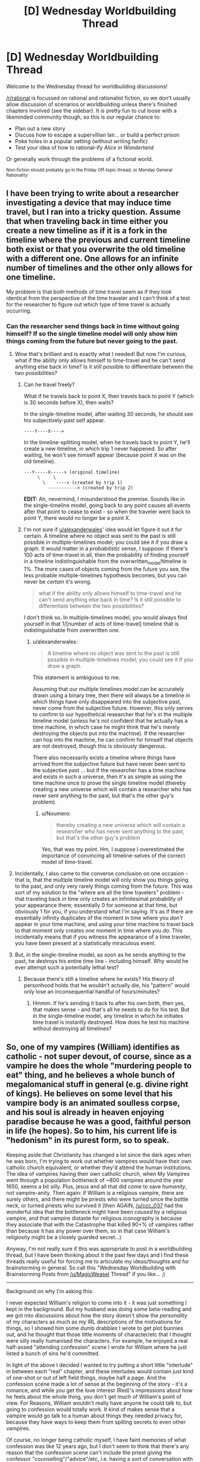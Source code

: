 #+TITLE: [D] Wednesday Worldbuilding Thread

* [D] Wednesday Worldbuilding Thread
:PROPERTIES:
:Author: AutoModerator
:Score: 8
:DateUnix: 1499872017.0
:DateShort: 2017-Jul-12
:END:
Welcome to the Wednesday thread for worldbuilding discussions!

[[/r/rational]] is focussed on rational and rationalist fiction, so we don't usually allow discussion of scenarios or worldbuilding unless there's finished chapters involved (see the sidebar). It /is/ pretty fun to cut loose with a likeminded community though, so this is our regular chance to:

- Plan out a new story
- Discuss how to escape a supervillian lair... or build a perfect prison
- Poke holes in a popular setting (without writing fanfic)
- Test your idea of how to rational-ify /Alice in Wonderland/

Or generally work through the problems of a fictional world.

^{Non-fiction should probably go in the Friday Off-topic thread, or Monday General Rationality}


** I have been trying to write about a researcher investigating a device that may induce time travel, but I ran into a tricky question. Assume that when traveling back in time either you create a new timeline as if it is a fork in the timeline where the previous and current timeline both exist or that you overwrite the old timeline with a different one. One allows for an infinite number of timelines and the other only allows for one timeline.

My problem is that both methods of time travel seem as if they look identical from the perspective of the time traveler and I can't think of a test for the researcher to figure out which type of time travel is actually occurring.
:PROPERTIES:
:Author: xamueljones
:Score: 13
:DateUnix: 1499879291.0
:DateShort: 2017-Jul-12
:END:

*** Can the researcher send things back in time without going himself? If so the single timeline model will only show him things coming from the future but never going to the past.
:PROPERTIES:
:Author: alexanderwales
:Score: 13
:DateUnix: 1499892288.0
:DateShort: 2017-Jul-13
:END:

**** Wow that's brilliant and is exactly what I needed! But now I'm curious, what if the ability only allows himself to time-travel and he can't send anything else back in time? Is it still possible to differentiate between the two possibilities?
:PROPERTIES:
:Author: xamueljones
:Score: 6
:DateUnix: 1499895473.0
:DateShort: 2017-Jul-13
:END:

***** Can he travel freely?

What if he travels back to point X, then travels back to point Y (which is 30 seconds before X), then waits?

In the single-timeline model, after waiting 30 seconds, he should see his subjectively-past self appear.

#+begin_example
  ----Y----X---->
#+end_example

In the timeline-splitting model, when he travels back to point Y, he'll create a new timeline, in which trip 1 never happened. So after waiting, he won't see himself appear (because point X was on the old timeline).

#+begin_example
  ---Y-----X-----> (original timeline)
       \     \
         \    ----> (created by trip 1)
           -----------> (created by trip 2)
#+end_example

*EDIT:* Ah, nevermind, I misunderstood the premise. Sounds like in the single-timeline model, going back to any point causes all events after that point to cease to exist - so when the traveler went back to point Y, there would no longer be a point X.
:PROPERTIES:
:Author: tonytwostep
:Score: 2
:DateUnix: 1499915044.0
:DateShort: 2017-Jul-13
:END:


***** I'm not sure if [[/u/alexanderwales][u/alexanderwales]]' idea would let figure it out it for certain. A timeline where no object was sent to the past is still possible in multiple-timelines model; you could see it if you draw a graph. It would matter in a /probabilistic/ sense, I suppose: if there's 100 acts of time-travel in all, then the probability of finding yourself in a timeline indistinguishable from the overwritten_model!timeline is 1%. The more cases of objects coming from the future you see, the less probable multiple-timelines hypothesis becomes, but you can never be /certain/ it's wrong.

#+begin_quote
  what if the ability only allows himself to time-travel and he can't send anything else back in time? Is it still possible to differentiate between the two possibilities?
#+end_quote

I don't think so. In multiple-timelines model, you would always find yourself in that 1/[number of acts of time-travel] timeline that is indistinguishable from overwritten one.
:PROPERTIES:
:Author: Noumero
:Score: 1
:DateUnix: 1499900022.0
:DateShort: 2017-Jul-13
:END:

****** u/alexanderwales:
#+begin_quote
  A timeline where no object was sent to the past is still possible in multiple-timelines model; you could see it if you draw a graph.
#+end_quote

This statement is ambiguous to me.

Assuming that our multiple timelines model can be accurately drawn using a binary tree, then there will always be a timeline in which things have only disappeared into the subjective past, never come from the subjective future. However, this only serves to confirm to our hypothetical researcher that he's in the multiple timeline model (unless he's not confident that he actually has a time machine, in which case he might think that he's merely destroying the objects put into the machine). If the researcher can hop into the machine, he can confirm for himself that objects are not destroyed, though this is obviously dangerous.

There also necessarily exists a timeline where things have arrived from the subjective future but have never been sent to the subjective past ... but if the researcher has a time machine and exists in such a universe, then it's as simple as using the time machine once to prove the single timeline model (thereby creating a new universe which will contain a researcher who has never sent anything to the past, but that's the other guy's problem).
:PROPERTIES:
:Author: alexanderwales
:Score: 3
:DateUnix: 1499907339.0
:DateShort: 2017-Jul-13
:END:

******* u/Noumero:
#+begin_quote
  thereby creating a new universe which will contain a researcher who has never sent anything to the past, but that's the other guy's problem
#+end_quote

Yes, that was my point. Hm, I suppose I overestimated the importance of convincing all timeline-selves of the correct model of time-travel.
:PROPERTIES:
:Author: Noumero
:Score: 1
:DateUnix: 1499939652.0
:DateShort: 2017-Jul-13
:END:


**** Incidentally, I also came to the converse conclusion on one occasion - that is, that the multiple timeline model will only show you things going to the past, and only very rarely things coming from the future. This was sort of my solution to the "where are all the time travelers" problem - that traveling back in time only creates an infinitesimal probability of your appearance there; essentially 0 for someone at that time, but obviously 1 for you, if you understand what I'm saying. It's as if there are essentially infinity duplicates of the moment in time where you /don't/ appear in your time machine, and using your time machine to travel back to that moment only creates /one/ moment in time where you /do/. This incidentally means that if you witness the appearance of a time traveler, you have been present at a statistically miraculous event.
:PROPERTIES:
:Author: LiteralHeadCannon
:Score: 2
:DateUnix: 1499916582.0
:DateShort: 2017-Jul-13
:END:


**** But, in the single-timeline model, as soon as he sends anything to the past, he destroys his entire time line - including himself. Why would he ever attempt such a potentially lethal test?
:PROPERTIES:
:Author: CCC_037
:Score: 1
:DateUnix: 1499914773.0
:DateShort: 2017-Jul-13
:END:

***** Because there's still a timeline where he exists? His theory of personhood holds that he wouldn't actually die, his "pattern" would only lose an inconsequential handful of hours/minutes?
:PROPERTIES:
:Author: alexanderwales
:Score: 4
:DateUnix: 1499915503.0
:DateShort: 2017-Jul-13
:END:

****** Hmmm. If he's sending it back to after his own birth, then yes, that makes sense - and that's all he needs to do for his test. But in the single-timeline model, any timeline in which he initiates time travel is instantly destroyed. How does he test his machine without destroying all timelines?
:PROPERTIES:
:Author: CCC_037
:Score: 1
:DateUnix: 1499916215.0
:DateShort: 2017-Jul-13
:END:


** So, one of my vampires (William) identifies as catholic - not super devout, of course, since as a vampire he does the whole "murdering people to eat" thing, and he believes a whole bunch of megalomanical stuff in general (e.g. divine right of kings). He believes on some level that his vampire body is an animated soulless corpse, and his soul is already in heaven enjoying paradise because he was a good, faithful person in life (he hopes). So to him, his current life is "hedonism" in its purest form, so to speak.

Keeping aside that Christianity has changed a lot since the dark ages when he was born, I'm trying to work out whether vampires would have their own catholic church equivalent, or whether they'd attend the human institutions. The idea of vampires having their own catholic church, when My Vampires went through a population bottleneck of ~800 vampires around the year 1650, seems a bit silly. Plus, jesus and all that did come to save /humanity/, not vampire-anity. Then again: if William is a religious vampire, there are surely others, and there might be priests who were turned since the bottle neck, or turned priests who survived it (then AGAIN, [[/u/ccc_037]] had the wonderful idea that the bottleneck might have been /caused/ by a religious vampire, and that vampire distaste for religious iconography is because they associate that with the Catastrophe that killed 90+% of vampires rather than because it has any power over them, so in that case William's religiosity might be a closely guarded secret...)

Anyway, I'm not really sure if this was appropriate to post in a worldbuilding thread, but I have been thinking about it the past few days and I find these threads really useful for forcing me to articulate my ideas/thoughts and for brainstorming in general. So call this "Wednesday Worldbuilding with Brainstorming Posts from [[/u/MagicWeasel]] Thread" if you like... ;)

--------------

Background on why I'm asking this:

I never expected William's religion to come into it - it was just something I kept in the background. But my husband was doing some beta-reading and we got into discussions about how the story doesn't show the /personality/ of my characters as much as my IRL descriptions of the motivations for things, so I showed him some dumb drabbles I wrote to get plot bunnies out, and he thought that those little moments of character/etc that I thought were silly really humanised the characters. For example, he enjoyed a real half-assed "attending confession" scene I wrote for William where he just listed a bunch of sins he'd committed.

In light of the above I decided I wanted to try putting a short little "interlude" in between each "real" chapter, and these interludes would contain just kind of one-shot or out of left field things, maybe half a page. And the confession scene made a lot of sense at the beginning of the story - it's a romance, and while you get the love interest (Red)'s impressions about how he feels about the whole thing, you don't get much of William's point of view. For Reasons, William wouldn't really have anyone he could talk to, but going to confession would totally work. It kind of makes sense that a vampire would go talk to a human about things they needed privacy for, because they have ways to keep them from spilling secrets to even other vampires.

Of course, no longer being catholic myself, I have faint memories of what confession was like 12 years ago, but I don't seem to think that there's any reason that the confession scene can't include the priest giving the confessor "counselling"/"advice"/etc, i.e. having a sort of conversation with them.
:PROPERTIES:
:Author: MagicWeasel
:Score: 6
:DateUnix: 1499900925.0
:DateShort: 2017-Jul-13
:END:

*** What would it mean for them to have their own Catholic church? They wouldn't have a pope, right? Where would their authority derive from? Would they be the equivalent of a separate faith that follows Catholic traditions, similar to Anglicans?

If the Catholic Church knows about the vampires, it might make sense for them to appoint one as a ... well, my knowledge of Catholic org charts fails me, but one vampire appointed as the spiritual leaders of the other vampires, answerable to a higher authority in the Church?

I think the most realistic option, aside from vampires just using Catholic services and pretending that they're keeping the faith (similar to Easter and Christmas Catholics), would be to have like-minded vampires that are attempting to maintain their culture having Catholic-/ish/ services similar to [[https://en.wikipedia.org/wiki/Lay_ecclesial_ministry][lay ecclesial ministry]]. So you've got someone who isn't ordained doing church services, basically.

(Note: I am not currently and have never been a member of the Catholic Church, apologies for any of this that's just flat out wrong.)
:PROPERTIES:
:Author: alexanderwales
:Score: 6
:DateUnix: 1499915980.0
:DateShort: 2017-Jul-13
:END:

**** I am a Catholic; I haven't made a great study of Catholic history, but perhaps I can help out a little here.

#+begin_quote
  They wouldn't have a pope, right?
#+end_quote

The Catholic church has only one Pope. It's very much an individual role. If there's a vampire pope, then they're a separate but (presumably) related Church.

Under the Pope comes the Cardinals. They're also the ones who elect the new Pope, and form his advisors. Then there are the Archbishops. Each Archbishop is responsible for a particular area - these are quite large areas. Then there are the Bishops; these are generally responsible for smaller areas. Then there are Priests - one or two working in a given church. Then there are the Deacons, who can act to assist the Priest in certain ways.

The Catholic Church does keep records, and would eventually notice if a given priest, bishop, or other member of the clergy seemed to hang around for a few centuries or so. But a member of the congregation who moves every twenty or thirty years could probably quietly attend a succession of churches without drawing major attention.

That might well have worked, too, right up until the [[https://en.wikipedia.org/wiki/Second_Vatican_Council][Second Vatican Council]]. See, the Second Vatican Council made a few important changes - such as no longer doing the Mass /entirely/ in Latin, but rather doing it in a language familiar to the congregation (so that people understand what's going on), and removing the rules about abstaining from meat on all Fridays.

Some people... objected to this. And [[https://en.wikipedia.org/wiki/Traditionalist_Catholic][still object to this day]]. A vampire would, I imagine, /most likely/ be a traditionalist of some sort; in extreme cases, perhaps even a sedevacantist (one who believes that the Second Vatican Council was outright heresy and that no-one who accepts said teachings can be a valid Pope).
:PROPERTIES:
:Author: CCC_037
:Score: 3
:DateUnix: 1499936065.0
:DateShort: 2017-Jul-13
:END:


**** Thanks for the comment! You've given me a lot to ponder.

#+begin_quote
  Would they be the equivalent of a separate faith that follows Catholic traditions, similar to Anglicans?
#+end_quote

It would be more, "each individual vampire has their own separate faith that follows X traditions, where X is a combination of the specific faith they grew up with (at any point in history) and what they have decided they liked / didn't like during the periodical "reboots" that religions have" - so the idea of the vampires having a catholic church, or William /being/ catholic in any meaningful sense, is kind of stupid.

This is why I said William "identifies as" catholic - no doubt /he/ thinks that he's the /right sort of catholic/, whatever that means to him, and that having church services in the local language rather than latin or whatever are aberrations to the True Faith, but they're as close as he's going to get and he's /so special/ and /so wonderful/ that The One True God will understand he had to do the best he could.

#+begin_quote
  If the Catholic Church knows about the vampires
#+end_quote

I'm not opposed to this on principle (though it could get pretty Da Vinci Code if there's secret vampire infiltration of the catholic church), but in my mind William is essentially brainwashing individual priests to secrecy whenever he feels the urge to "confess", so it does not require the church to know.

#+begin_quote
  I think the most realistic option, aside from vampires just using Catholic services and pretending that they're keeping the faith (similar to Easter and Christmas Catholics)
#+end_quote

This is William for sure: confession when he needs to talk about something that he feels vulnerable about without having to risk it being used against him someday, church services when he's bored / interested / looking for prey / feeling like it's been a while

#+begin_quote
  like-minded vampires that are attempting to maintain their culture having Catholic-ish services similar to lay ecclesial ministry
#+end_quote

OOOOooo. I like /this/ very much. It could definitely be something that William was doing before the Catastrophe, as there'd be a decent number of Catholic-during-the-dark-ages vampires living that he'd have the appropriate cultural connections to. Then the Catastrophe happens and he loses most of his friends, and such lay ministry may have become quite taboo depending on the exact nature of the Catastrophe (I am not really interested in telling the story of the Catastrophe or anything else "historical" in my setting: I was barely interested in telling the origin story of William and Red's romance because I thought writing a story set in the 1940s would be too boring, but it turned out to be actually really interesting).

It provides some context for perhaps some of William's closest pre-Catastrophe friends and their values, and moreover ways they might have previously come into conflict with others, and that's awesome. It's hard when your main character is 1500 years old to try to figure out how he filled the time, and I'm slowly patching things together.
:PROPERTIES:
:Author: MagicWeasel
:Score: 1
:DateUnix: 1499919147.0
:DateShort: 2017-Jul-13
:END:


*** If he believes his mortal soul is already in Heaven, then why is he still going to confession?
:PROPERTIES:
:Author: CCC_037
:Score: 3
:DateUnix: 1499914525.0
:DateShort: 2017-Jul-13
:END:

**** The potential that he's wrong, habit, tradition (all the above require confession to have been part of catholic traditions c 600 CE, so maybe not), desire to support the church somehow, guilt (catholics are MASTERS of that one), coping mechanism for not being able to trust other vampires (can't trust priests either, but ghoul them to you as a one-time action and you can swear them to secrecy and other vampires can't "overwrite" it, so it's the same thing).

Why specifically priests and confession I don't know; the sort of scene I had in mind could just as well be served by William going to a bar and chatting with one of the locals.

Then again (more thinking aloud): he doesn't view humans as equals (well, yet), whereas at least priests have (theoretically) divine support, which means they're better than mere humans. That could well go a way to explaining it.
:PROPERTIES:
:Author: MagicWeasel
:Score: 2
:DateUnix: 1499918510.0
:DateShort: 2017-Jul-13
:END:

***** If he thought he could be wrong, he'd tone down the killing a lot. Habit andtradition would have worn off in the past few centuries. Desire to support the Church would be better expressed financially (confession isn't William supporting the Church, it's the Church supporting William). Guilt only matters if he thinks he might be wrong.

#+begin_quote
  coping mechanism for not being able to trust other vampires (can't trust priests either, but ghoul them to you as a one-time action and you can swear them to secrecy and other vampires can't "overwrite" it, so it's the same thing).
#+end_quote

This seems... possible. (Instead of ghouling the priest, he could simply be intending to kill the priest once he's done - dead men tell no tales, after all).

#+begin_quote
  Why specifically priests and confession I don't know; the sort of scene I had in mind could just as well be served by William going to a bar and chatting with one of the locals.
#+end_quote

It might even work better as a chat in a bar... with some poor schmuck who hasn't realised yet that he's the vampire's next victim.
:PROPERTIES:
:Author: CCC_037
:Score: 4
:DateUnix: 1499920476.0
:DateShort: 2017-Jul-13
:END:

****** u/MagicWeasel:
#+begin_quote
  It might even work better as a chat in a bar... with some poor schmuck who hasn't realised yet that he's the vampire's next victim.
#+end_quote

I think I might be sold on that one... Would be quite fun to write up!
:PROPERTIES:
:Author: MagicWeasel
:Score: 2
:DateUnix: 1499920564.0
:DateShort: 2017-Jul-13
:END:


** I am writing a litRPG similar to "The Gamer" or "Sword Art Online". Assuming that my intent is to add Skinner box elements to the work and otherwise integrate videogame/tabletop reward mechanisms, as well as extending the power fantasy as far as possible, what should my handcrafted RPG mechanics look like?

(I'm deliberately not including all the things that I've thought of in order to not adversely affect discussion, hope that's okay.)
:PROPERTIES:
:Author: cthulhuraejepsen
:Score: 4
:DateUnix: 1499893071.0
:DateShort: 2017-Jul-13
:END:

*** How many options even exist for granting experience points?\\
- Based on actual training/learning (see /[[http://www.sjgames.com/gurps/books/backtoschool/][GURPS Social Engineering: Back to School]]/)\\
- Based on actions taken (see /[[http://en.uesp.net/wiki/Oblivion:Increasing_Skills][The Elder Scrolls IV: Oblivion]]/)\\
- Based on the difficulty of a successful task (e.g., the combat-relevant skills and attributes of a monster defeated in combat, or the cooking-relevant skills and attributes of a master cook defeated in a soufflé-making contest)\\
- Based on the overall value of a defeated monster (e.g., if you defeat a monster whose stats would take 1000 XP to accumulate, you get 1% of that total, or 10 XP, for defeating that monster, whether in combat or outside combat)
:PROPERTIES:
:Author: ToaKraka
:Score: 3
:DateUnix: 1499895790.0
:DateShort: 2017-Jul-13
:END:

**** I'm having a little bit of trouble with "actions taken", since that feels like it encompasses everything that a character could do. I'm guessing given the example you mean that it comes with a concept of "skill xp"? e.g. you do a thing and get better at that thing you just did?

But you also say xp awarded for completing a task, and "task" is a concept that's so large it could mean almost anything.

Others which I think don't fall entirely within what you've outlined:

- Roleplay xp
- Decision-based xp (the first /Bioshock/ awarded variable xp depending on if you chose to do the "moral" thing or not)
- Reputation-based xp (e.g. you gain xp on the basis of how much certain people like you)
- Interval-based xp (e.g. you gain 10 xp/hour)
- Acquisition-based xp (e.g. there are xp crystals which can be bought/sold/stolen)
- Story-based xp (e.g. you gain xp for advancing the plot, even if that is on tangential to tasks being accomplished)

Of course, to some extent it depends on what you mean by "xp", and there are lots of /other/ reward mechanisms fed to players in the form of feats, boons, achievements, etc.
:PROPERTIES:
:Author: cthulhuraejepsen
:Score: 2
:DateUnix: 1499911299.0
:DateShort: 2017-Jul-13
:END:

***** u/GaBeRockKing:
#+begin_quote
  I'm guessing given the example you mean that it comes with a concept of "skill xp"
#+end_quote

This is my personal opinion, but please avoid having different XP categories for individual skills. One of the biggest mistakes I see LitRPGs make is to give their characters a massive list of skills with their own independent values that as a reader I'm somehow expected to interpret. The actual video game mechanics are almost always aesthetic; From a rational perspective, I never see them used in a particularly clever way, so they should probably be kept to a minimal style as much as possible.
:PROPERTIES:
:Author: GaBeRockKing
:Score: 2
:DateUnix: 1499918382.0
:DateShort: 2017-Jul-13
:END:

****** So something like "*One-handed weapons increased to 23!*" does nothing for you?

I think in terms of actual writing the mechanics stay mostly in the background, but with occasional flashes of a character sheet, and transcriptions of in-game logging to mark advancement and work some of that Skinner boxing on the reader of the story.

Plus using achievements/afflictions/boons as a method of conveying story truths, adding drama, or adding comedy (e.g. the main character agrees to shepard a wizard across the wastes and an ominous achievement "Deal with the Devil ..." pops up).

... and then there are mechanics like faction reputations, NPC favor, base-building, companions, etc. to consider, which are part of the complete reward system package, though I'm not sure how to deal with that.
:PROPERTIES:
:Author: cthulhuraejepsen
:Score: 2
:DateUnix: 1499920360.0
:DateShort: 2017-Jul-13
:END:

******* u/GaBeRockKing:
#+begin_quote
  So something like "One-handed weapons increased to 23!" does nothing for you?
#+end_quote

Nope. Now, Iunderstand that for some people, it /does/, but there's a balance to be found between "basically not a litrpg" and "hundreds of skills whose points don't matter anyways."

Personally speaking, I think everything beyond overall level and a list of special abilities is overkill, but I tolerate up to level+mp/hp+strength/charisma/intelligence/wisdom/dexterity+skill list. But I honestly just don't see the point of skill levels-- either the character is or isn't able to perform an action, and I find it more elegant to simply have the outcome be determined by experience/practice without going into arbitrarily defined skill points anyways.

That being said, I don't have any problems with notifications, providing they're done in a stylistically interesting way (instead of just infodumping in lieu of actually writing stuff out.)
:PROPERTIES:
:Author: GaBeRockKing
:Score: 2
:DateUnix: 1499927393.0
:DateShort: 2017-Jul-13
:END:

******** I like them... occasionally. I dont want to see ever skill rank, I dont want to know that mid fight your character recieved his 500th skill rank in jumping. But I also love when you hear someone bragging about how good they are, and you can go and find the MC's skill level to put it in perspective.

So, want a huge character sheet? Go for it, but put it out of the way, and make it IN ADDITION to the story, not required reading.

Good uses for a skill rank: Comparing between enemies, so you know how outclassed someone is. (Frequently Ive seen it mean "Bouncer over there is 200 levels above me, im not picking a fight) a source of a goal/tension. (I can almost do X, I just need to leave and train more) Pacing. (This PVP area is resricted to levels 55+ with at least 3 combat skills at level 100)
:PROPERTIES:
:Author: Rouninscholar
:Score: 2
:DateUnix: 1499984538.0
:DateShort: 2017-Jul-14
:END:


******* A LitRPG I enjoy is [[http://blastron01.tumblr.com/kumoko-contents][I'm A Spider, So What?]], and it has this kind of system, where there are /tons/ of skills and they're all tracked. These days, every time kumoko calls up her status it's a giant list of skills and I have a hard time evaluating things because there's no coherent order. That's a matter of logistics, though, and if you can organize the skills properly it shouldn't matter how many there are.

As for the skinner box levelups, I am one of those people whose reward system ticks on from hearing the likes of "*One-handed weapons increased to 23!*". Obsessively rattling it off mid-battle would suffocate the action (though is perfect for lulls in battle or in small doses), and hearing every single levelup would bog things down anyways, but using the levelups to give a sense of reward or to help show progress (/"X reached level 7" oh, and by the way I've been practicing my X skill today/) is useful and validating. At early stages, when you only have a handful of skills, by all means report every levelup, it's significant, but once you have dozens of skills you only need to invoke them intermittently.
:PROPERTIES:
:Author: InfernoVulpix
:Score: 2
:DateUnix: 1500010492.0
:DateShort: 2017-Jul-14
:END:


***** u/ToaKraka:
#+begin_quote
  Roleplay xp

  Decision-based xp

  Story-based xp
#+end_quote

I dislike these. They have nothing to do with the skills or attributes of the character---so why should they grant experience points toward those skills and attributes? In my opinion, if they're considered at all, they should contribute only to "personality experience points" that can be spent /only/ on personality traits and /only/ on traits that match the roleplaying or decisions (e.g., if you start a game with several 100% Paragon decisions, you can't suddenly switch to 100% Renegade later, because you've already locked in Paragon-aligned personality traits---but you can regress to 50% Paragon decisions in an attempt to remove those Paragon personality traits).

#+begin_quote
  Reputation-based xp
#+end_quote

I don't even understand how that term makes any sense. If you're talking about characters or factions in which you can slowly build up trust, it doesn't make any sense to call that trust meter "experience points", because it can drop precipitously at the drop of a hat when you betray those characters or factions. If you're talking about a general "fame" statistic, I have the same opinion: The number goes up in fits and starts whenever you do something major, and gradually declines as people forget about you and think about other things, while "experience points" typically rise almost 100% of the time and fall only extremely rarely (when forced to do so by level-draining monsters or resurrection).

#+begin_quote
  Interval-based xp
#+end_quote

[[http://knowyourmeme.com/memes/costanza-jpg-george-costanza-reaction-face][/Literally/ leveling up for doing nothing??]] It might be tolerable in a survival game in which constant conflict (with wild animals, zombies, starvation, etc.) is a basic assumption---but, outside that genre, the concept is worth nothing but a laugh.

#+begin_quote
  Acquisition-based xp
#+end_quote

It seems redundant when a character already can steal some gold to pay for training.
:PROPERTIES:
:Author: ToaKraka
:Score: 1
:DateUnix: 1499940129.0
:DateShort: 2017-Jul-13
:END:

****** u/cthulhuraejepsen:
#+begin_quote
  They have nothing to do with the skills or attributes of the character---so why should they grant experience points toward those skills and attributes?
#+end_quote

You're bringing in some outside values, namely that the game systems should be simulationist, i.e. the rules are a map with the world as the territory. I understand that as a principle of design, since it's basically a cousin of skeuomorphism, but I think it's overly constraining. Moreover, I'm not trying to make game rules that create a game which resembles the real world, or even game rules intended to hook in a player, I'm trying to make game rules that hijack the reader's pleasure centers as efficiently as possible. I don't even need to worry about suspension of disbelief, because the reader is meant to be fully aware that these are mechanics - anything that reinforces that its a game rather than real life is a feature, not a bug.

Game designers include things like roleplay xp for two basic reasons. First, they want to push players in certain directions. Part of the worry is that players will only ever do what's most efficient to make the numbers go up, which doesn't always tend to be what's most fun for the players. Giving them xp as an incentive will get players moving in preferred directions so there aren't bitter forum posts about how "the most efficient thing to do is just slog through the grind". Second, game designers include things like story xp in order to add an extra dopamine hit when the play is already having fun; it's icing on top of the cake. You're playing the game, you get into character, you invest yourself in the story, and not only is that rewarding on your own, but you get an extra reward on top of it!

#+begin_quote
  Interval-based xp
#+end_quote

I guess I would point out that one of the most common houserules for D&D is to have players simply level up every two or three sessions regardless of what gets accomplished, and one of the most common mechanics in MMOs is having an equivalent of "rest xp". Also, EVE Online has real-time skill training which follows almost exactly the outlined interval model; this design decision was made for a number of reasons, but I think the two most important are A) it means that you don't need a huge investment of time in doing things you don't want to do and B) you have to learn to work with what you have.
:PROPERTIES:
:Author: cthulhuraejepsen
:Score: 2
:DateUnix: 1499968018.0
:DateShort: 2017-Jul-13
:END:

******* u/ToaKraka:
#+begin_quote
  I'm not trying to make game rules that create a game which resembles the real world, or even game rules intended to hook in a player, I'm trying to make game rules that hijack the reader's pleasure centers as efficiently as possible. I don't even need to worry about suspension of disbelief, because the reader is meant to be fully aware that these are mechanics - anything that reinforces that its a game rather than real life is a feature, not a bug.
#+end_quote

Mechanics that are based on nothing but "balance" can be viewed with confusion and anger by players who consider the developers to be acting merely on baseless whim and fancy, and who expect mechanics to have at least /some/ basis that they can understand. That basis may be real life, or it may be the fictional literature on which the game is patterned---but it /definitely/ can't be anything as esoteric as Skinner boxes and game theory.

As long as some territory exists---as long as the game isn't a jumble of numbers totally divorced from everything else---players expect the game to be a representation of it with at least /some/ faithfulness. Even in a game as abstract as /Tetris/, some versions have gravity affect blocks that aren't connected to the walls (called the "Cascade" mechanic, IIRC), while others do not.

#+begin_quote
  Giving them xp as an incentive will get players moving in preferred directions so there aren't bitter forum posts about how "the most efficient thing to do is just slog through the grind".
#+end_quote

...and, in turn, will prompt bitter forum posts complaining about a lack of player freedom and an excess of nonsensical railroading and undeserved rewards. The question is: Which opinion has more adherents among the players?

#+begin_quote
  You're playing the game, you get into character, you invest yourself in the story, and not only is that rewarding on your own, but you get an extra reward on top of it!
#+end_quote

"Oh, look. The developers /actually/ are /screenwriters/, and I'm their protagonist. Now that I've gone through the predetermined motions, I get a pat on the head for being an obedient little Tom Cruise. Yay." How many players want to be /real boys/ instead of /puppets/, though?

#+begin_quote
  I guess I would point out[...]
#+end_quote

Well, I'm not well-versed in any arguments for universal basic income.
:PROPERTIES:
:Author: ToaKraka
:Score: 1
:DateUnix: 1499975243.0
:DateShort: 2017-Jul-14
:END:

******** u/cthulhuraejepsen:
#+begin_quote
  ...and, in turn, will prompt bitter forum posts complaining about a lack of player freedom and an excess of nonsensical railroading and undeserved rewards. The question is: Which opinion has more adherents among the players?

  "Oh, look. The developers actually are screenwriters, and I'm their protagonist. Now that I've gone through the predetermined motions, I get a pat on the head for being an obedient little Tom Cruise. Yay." How many players want to be real boys instead of puppets, though?
#+end_quote

I think you're bringing MMO sensibilities to this, rather than tabletop ones. In D&D you can have a DM that can make judgement calls on roleplaying and story, rewarding you for immersing yourself or in doing things that are narratively neat. I've seen xp given out for a player writing a drinking song, or for two players arguing the tenets of their respective religions. This is unplanned by the DM, but can still be rewarded by them. Similarly, I've /given out/ xp for players subverting plans entirely by siding with the person I thought was going to be their enemy, since that can be a good pivot within the narrative that makes them feel rewarded for thinking outside the box.

The only reason that this isn't often done in computer games is because it's a very difficult problem and making stories that have lots of options doesn't tend to be financially sound. In other words, it's largely an economic or technologic problem, rather than a game design problem.
:PROPERTIES:
:Author: cthulhuraejepsen
:Score: 3
:DateUnix: 1499983032.0
:DateShort: 2017-Jul-14
:END:

********* u/ToaKraka:
#+begin_quote
  I think you're bringing MMO sensibilities to this, rather than tabletop ones.
#+end_quote

/You're/ the one who said:

#+begin_quote
  I am writing a litRPG similar to "The Gamer" or "Sword Art Online".
#+end_quote

I'm not well-acquainted with /The Gamer/, but /Sword Art Online/ definitely is an MMO, as is the standard RoyalRoadL litRPG game world.

You also said:

#+begin_quote
  Giving them xp as an incentive will get players moving in preferred directions so there aren't bitter forum posts about how "the most efficient thing to do is just slog through the grind".
#+end_quote

This passage brings to mind an MMO, not a tabletop RPG. And isn't a litRPG world literally nothing but an MMO anyway? What does GM-/DMing have to do with a litRPG story?
:PROPERTIES:
:Author: ToaKraka
:Score: 1
:DateUnix: 1499985019.0
:DateShort: 2017-Jul-14
:END:


*** Generic XP from killing monsters does not exist, There is /only/ skill XP from performing difficult actions.

Whenever you perform an action, the game calculates a "base XP" based on how difficult it was to do in that situation. After that, it /subtracts/ your skill level from the base, and grants you that amount of XP to increase your skill. The requirements for each level also change, increasing by 10% exponentially each time, while the effects gains are constant.

As an example, hitting a training dummy with a short sword is worth 2 XP and it takes 1000 XP to reach level 1 in Short Swords. You will level up after 500 hits. Once you are level 1, hitting the dummy is worth (2 base - 1 level =) 1 XP, and you need 1100 more XP to level, needing 1100 hits. When you are level 2, you can't learn anything from training dummies anymore.

--------------

Every time you level up a skill, you gain four benefits: Universal bonus, Category bonus, Synergies, and Base bonus.

Universal bonus is the same for every skill, a simple increase of +1 HP, and +1 monster aggro. This can act as a stand-in for player level in some ways, but it isn't very accurate.

The category bonuses are different between each set of skills: All combat skills give +1 strength, all spellcasting gives +1 magic, all crafting gives +1 dex, etc. The links to specific stats are the real way skills are categorized, for example, a farmer might have lvl 5 Combat:(Shovel) from digging their field and lvl 10 Crafting:(plants) from gardening.

The synergies make having one skill improve the second. For example, each level of blunt weapons increases your damage with swords by 3%. This is to encourage munchkinry (because early levels are /much/ easier to get) and diverse skill sets.

The last is the base bonus. This is a simple +10% (or whatever) to the effectiveness of the skill. It is bigger than the synergy bonuses, but exponential increases in skill leveling time mean that it may be more efficient to level a synergistic skill instead.

--------------

There are two more parts: Skill tricks, and Skill techniques.

Skill tricks are specific pieces of knowledge that can be used across different skills, in different ways. They are unlocked by specific trainers, by performing specific feats, or by simply raising a skill to high enough level. On their own, skill tricks do nothing, instead unlocking some techniques in combination with other requirements. For example, the skill trick "Power Attack" unlocks the skill techniques "Cleave" (with Axe lvl 15), "Sweep" (with staff lvl 10) and "Pound" (with Hammer lvl 20).

Skill techniques are spells, combat tricks, and the like. They are unlocked by knowing one (or more) skill tricks, and other requirements.
:PROPERTIES:
:Author: ulyssessword
:Score: 3
:DateUnix: 1499896514.0
:DateShort: 2017-Jul-13
:END:

**** I like a lot of this, and will probably include a fair amount of it. Skill synergies as a way of buffing a skill that's primary to the character build will probably work out well, since there comes a point where you've capped out what a skill can do (for the sake of narrative if nothing else).
:PROPERTIES:
:Author: cthulhuraejepsen
:Score: 1
:DateUnix: 1499970348.0
:DateShort: 2017-Jul-13
:END:


*** u/GaBeRockKing:
#+begin_quote
  as well as extending the power fantasy as far as possible
#+end_quote

Games vary pretty wildly in terms of how much of a power fantasy they are. On one extreme, you have single player RPGs that are explicitly designed in such a way that every single encounter is somehow beatable, and if you spend the time to overlevel yourself, you can trivialize everything but endgame encounters. As an example of this, Pokemon is set up so that nearly every single opponent can be easily beaten through regular play, without a single party wipe. On the other extreme, you have competitive multiplayer FPS or dogfighting games where, in a 1v1, all your gear will be the same, so with even a minor skill differential, a superior opponent will win (almost) every single time. For example, CS:GO.

Somewhere in the middle lie MMOs. The vast majority of any player's time is spent killing AI specifically designed to be beatable (by a level appropriate party.) PVP encounters can still happen, but they can be optimized for by having above-average gear, and only targeting players that you know you can beat. Thus, every encounter is still "beatable", contributing to the power fantasy.

So, abstracted, your game mechanics should:\\
* Have individual mobs be unquestionably worse than the player character (or than the player character + their party). This establishes the "power" of the player character. * Have the primarly, credible threat to player characters be large groups of enemies (such as a boss + adds, or massive swarms of minions.) This allows you to show the player character plausibly struggling, but, as the obvious underdog, still makes even their barest, hardest won-victories still "badass." * Allow the player character to get into fights with multiple, lower level players for the same reason as above. * Allow for the player character to only engage other individual /similarly leveled/ player characters when the player has reason to suspect that they'd win the fight

That last point is particularly important, because it allows you to keep the power fantasy going without explicitly making your character a god-tier mary sue. You can have arbitrarily high amounts of players more powerful than the PC, but so long as the player can decide to simply not fight them, the power fantasy keeps going.

To provide an example from personal experience, I used to play an MMO called [[https://www.planetside2.com/home]["Planetside 2"]]. Now, planetside 2 differs from nearly every other MMO in that it's actually an MMOFPS. There /are/ equipment differences, but at the infantry level they mostly just give you a slight edge. So you're on a level playing field with all ~600 enemy players, and there aren't any AI to farm. And the thing is, I'm only a fairly middling FPS player.

But the other thing about planetside 2 is that it allows you to pull vehicles. More specifically, I constantly used something called an "ESF", a helicopter/fighter jet equivalent. Now, those things were considerably less versatile than infantry, and considerably less powerful than other, heavier vehicles, but their primary advantage was pure manueverability. Except against other ESFs, I was the person who got to choose when a fight started, and if I realized it wasn't winnable, when it ended. It didn't matter than I couldn't (usually) engage tanks, and infantry inside buildings were untouchable, because when I /did/ get into a 1v1, I tended to win.

And I'm willing to bet that sort of 1v1 dominance will be what resonates with readers looking for wish fulfillment. Because in FPS games, or MOBAs, it's every player's fantasy to "carry" the rest of their team to victory, contributing the preponderance of damage, or kills, or objective time, or whatever metric is used by the game. /Real/ MMOs don't allow this by design-- their intention is to exploit the social aspect of the MMO to keep players coming back, and to do that they need to provide reasons for many people to come together at once. Even for planetside 2, where individuals could three or four times their weight in less experienced players, large groups were absolutely required to have any significant affect on the macro scale. Because if you were worth three players, the enemy could always just send four.

But LitRPG isn't required to do that. Look at the sucess of SAO, where kirito can solo a /boss/. Even the comparatively more balanced Log Horizon places significant value on individual prowess in the sense that the more diplomatic and player-interaction-focused parts of the storyline tends to revolve direcly around the actions of the main character.

So the *TL;DR* is that, to provide for the power fantasy as best as possible, the game should have mechanisms to usually allow the player be virtually guaranteed to win any 1v1s they get into (monster or player), and if the player needs to lose or almost-lose it should be against multiple opponents.

Oh, and one more thing: this neatly dovetails into the "Skinner Box" elements. If you give the best XP bonuses and rewards for PVP combat, you get into a nice little core gameplay loot of grinding mobs to get to the point where you can PVP so you can grind mobs better so you can PVP better... etc.

For example, a mechanic where both players wager an item they have on the outcome of a duel. They lose their item regardless of whether they win or lose, but the winner of the duel gets a randomized loot box of semi-random value based on the value to their /enemy's/ wagered item, times some multiplier. So players have a reason to duel instead of trade, and players have a reason to duel often.

This would also keep the game economy in check, as dueling, on average, destroys value (2x items of value n turned into an item of value m such that m is usually smaller than 2n)

But regardless of what you do, make sure there's /some/ sort of randomized element. If the items you get from a boss are pre-set, maybe there's an additional "quality" variable than gets randomized on drop, so two otherwise-identical drops still differ in power, so you have to farm a bunch of copies to get a really good one.

Anyways, good luck.
:PROPERTIES:
:Author: GaBeRockKing
:Score: 2
:DateUnix: 1499918117.0
:DateShort: 2017-Jul-13
:END:

**** u/ulyssessword:
#+begin_quote
  For example, a mechanic where both players wager an item they have on the outcome of a duel. They lose their item regardless of whether they win or lose, but the winner of the duel gets a randomized loot box of semi-random value based on the value to their enemy's wagered item, times some multiplier. So players have a reason to duel instead of trade, and players have a reason to duel often.

  This would also keep the game economy in check, as dueling, on average, destroys value (2x items of value n turned into an item of value m such that m is usually smaller than 2n)
#+end_quote

I would exploit this /so hard/.

Duel a friend, with their 10k gold "Sword of Awesome" against your rusty iron dagger. Defeat them (with their cooperation), and get a 11k gold "Helmet of Amazing". Repeat with your helmet against their rusty dagger, to get 12.1k gold "Breastplate of Badass" etc.
:PROPERTIES:
:Author: ulyssessword
:Score: 1
:DateUnix: 1500011096.0
:DateShort: 2017-Jul-14
:END:

***** u/GaBeRockKing:
#+begin_quote
  I would exploit this so hard.

  Duel a friend, with their 10k gold "Sword of Awesome" against your rusty iron dagger. Defeat them (with their cooperation), and get a 11k gold "Helmet of Amazing". Repeat with your helmet against their rusty dagger, to get 12.1k gold "Breastplate of Badass" etc.
#+end_quote

I should note that the multiplier wouldn't be /positive/ in every case. For example, you could get a randomly chosen multiplier from the set {0.5, 0.7, 0.9, 1, 1.11, 1.43, 2} so, on average, you get back the value of your enemy's weapon, but lose whatever you used for buy in. I can still see it being used to mulligan items you don't really care for, for a nominal fee, but that's still results in some pretty skinner box gameplay.
:PROPERTIES:
:Author: GaBeRockKing
:Score: 1
:DateUnix: 1500072943.0
:DateShort: 2017-Jul-15
:END:


*** To give my own thoughts, partly to have them down somewhere:

I think having rewards along as many different channels as possible it probably preferable, so long as the reader doesn't lose track of what those channels are.

- Level (and increments to level, i.e. experience points)
- Abilities (base numerical attributes)
- Skills (domain-specific abilities)
- Equipment (in various slots)
- Fame
- Reputation with factions
- Ranks in organizations
- Friendships
- Companions
- Skills known
- Spells known (and spells per day)
- Feats (and levels to feats)
- Titles
- Real estate
- Achievements

You can also mix and match a lot of these. Equipment is a reward mechanism, but you can have equipment for your equipment (in the form of sockets), feat equivalents (permanent enchantment), reputation levels (representing a closer bond with the item), etc. Similarly, you can gate various reward tracks to each other, so you need to be a certain level to have certain skills, and higher levels in skills unlock abilities, and certain abilities in combination create new abilities, etc.

As for what to actually include in the game-within-the-novel, partly that depends on length. My general idea is that in terms of an author using reward mechanisms against the reader, you go slow and add things into the mix gradually as the reward response starts tapering off. As in, the protagonist gets their first companion right about when there's enough familiarity with the equipment/skill side of things that it's no longer fresh.

[[/u/daystareld]], you're not writing a proper litRPG, but you are writing literature with translated game elements in it. I'd assume that you've thought about power progression within Origin of Species a bit and how power is doled out; I'm curious as to your thoughts on pacing that. That is, Red, Blue, and Green occasionally get new pokemon, and their pokemon get new moves or evolve, and this is presumably in accordance with some kind of scheme for pacing the novel?
:PROPERTIES:
:Author: cthulhuraejepsen
:Score: 1
:DateUnix: 1499982244.0
:DateShort: 2017-Jul-14
:END:

**** For my story, most fights are formulated at the outline stage as "Insert battle scene here, with X as the desired outcome," and then the particulars of the battles are thought up and written more or less in the moment. Insofar as planning out power curves goes, there are general trends I want each character to follow for their own stories and to keep up with the major combat related plot points as a whole, but in terms of individual aspects of power, the main motivation is really just not wanting any two fights to be the same, and so varying things by adding new pokemon, moves, or strategies to the mix whenever possible or necessary. Does that make sense?
:PROPERTIES:
:Author: DaystarEld
:Score: 2
:DateUnix: 1500005222.0
:DateShort: 2017-Jul-14
:END:

***** Yup, that makes sense, thanks.
:PROPERTIES:
:Author: cthulhuraejepsen
:Score: 1
:DateUnix: 1500009687.0
:DateShort: 2017-Jul-14
:END:


** What would be the implications of a relatively widely available machine giving you access to a virtual environment that would allow for time compression, i.e. for every hour objective time, 2-4 hours virtual time would pass?

While the factor of compression is important, obviously, it's a factor that may be variable between virtual environment. How would that impact society?

I'm wondering since I've been reading a lot of litRPG these last few weeks, and time compression is a common staple of the genre. Yet I've not seen this part really explored. You have these MMORPGs where players play many hours subjective while only a few objective pass. While that is nice to have for a game, and it makes sense from a narrative perspective, there are so many implications for this outside of games.

For instance I could see economic pressures for head-only jobs to spend their time in virtual environments to make use of the time compression, so they accomplish more work per objective time. On the other hand, if mental fatigue is affected, this may also translate to an inverse effect, shorter work objective hours for those with head only jobs, since you can only do constant 24 virtual hour shifts pushing virtual paper for so long before you get burned out, despite working /only/ 8 hours objective.

On the other hand you could have physical labor workers being encouraged to spend their free time in time compression to relax and, uhm, ‘decompress' better, so to speak.

On the gripping hand, what if time compressed sleep is just as reviving as regular sleep? There's be a huge incentive to research and develop this capability.

And on the vestigial hand, what if the brain was able to experience only so many waking hours, and the time compression would effectively decrease the awake/asleep-ratio of people?

I'm obviously not listing every case, but what do you think would happen in a world with such a technology, how it would develop?

Incidentally, I kept the time compression intentionally relatively small, since this wasn't meant to be a hyberbaric time chamber or anything like that, but somewhat remotely congruent with current science.
:PROPERTIES:
:Author: Laborbuch
:Score: 1
:DateUnix: 1500106834.0
:DateShort: 2017-Jul-15
:END:
